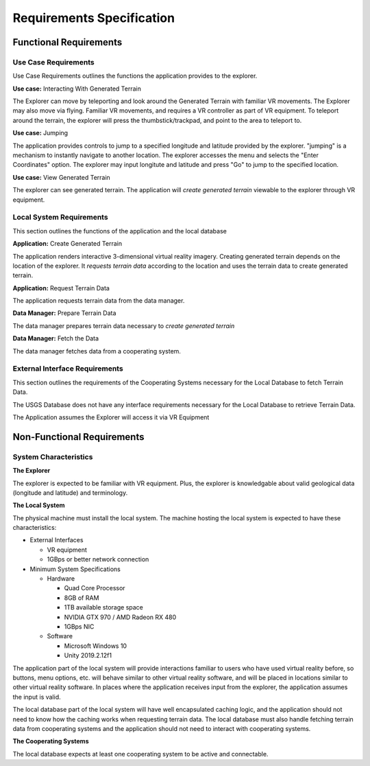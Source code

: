 Requirements Specification
======================================

Functional Requirements
------------------------

Use Case Requirements
``````````````````````

Use Case Requirements outlines the functions the application provides to the explorer.

**Use case:**  Interacting With Generated Terrain

The Explorer can move by teleporting and look around the Generated Terrain with familiar VR movements. The Explorer may also move via flying. Familiar VR movements, and requires a VR controller as part of VR equipment. To teleport around the terrain, the explorer will press the thumbstick/trackpad, and point to the area to teleport to.

**Use case:** Jumping

The application provides controls to jump to a specified longitude and latitude provided by the explorer. "jumping" is a mechanism to instantly navigate to another location. The explorer accesses the menu and selects the "Enter Coordinates" option. The explorer may input longitute and latitude and press "Go" to jump to the specified location.

**Use case:**  View Generated Terrain

The explorer can see generated terrain. The application will *create generated terrain* viewable to the explorer through VR equipment.

Local System Requirements
``````````````````````````

This section outlines the functions of the application and the local database

**Application:** Create Generated Terrain

The application renders interactive 3-dimensional virtual reality imagery. Creating generated terrain depends on the location of the explorer. It *requests terrain data* according to the location and uses the terrain data to create generated terrain.

**Application:** Request Terrain Data

The application requests terrain data from the data manager.

**Data Manager:** Prepare Terrain Data

The data manager prepares terrain data necessary to *create generated terrain*

**Data Manager:**  Fetch the Data

The data manager fetches data from a cooperating system.

External Interface Requirements
````````````````````````````````

This section outlines the requirements of the Cooperating Systems necessary for the Local Database to fetch Terrain Data.

The USGS Database does not have any interface requirements necessary for the Local Database to retrieve Terrain Data.

The Application assumes the Explorer will access it via VR Equipment

Non-Functional Requirements
--------------------------------

System Characteristics
````````````````````````````````

**The Explorer**

The explorer is expected to be familiar with VR equipment. Plus, the explorer is knowledgable about valid geological data (longitude and latitude) and terminology.

**The Local System**

The physical machine must install the local system. The machine hosting the local system is expected to have these characteristics:

*   External Interfaces

    *   VR equipment
    *   1GBps or better network connection

*   Minimum System Specifications

    *   Hardware

        *   Quad Core Processor
        *   8GB of RAM
        *   1TB available storage space
        *   NVIDIA GTX 970 / AMD Radeon RX 480
        *   1GBps NIC

    *   Software

        *   Microsoft Windows 10
        *   Unity 2019.2.12f1

The application part of the local system will provide interactions familiar to users who have used virtual reality before, so buttons, menu options, etc. will behave similar to other virtual reality software, and will be placed in locations similar to other virtual reality software. In places where the application receives input from the explorer, the application assumes the input is valid.

The local database part of the local system will have well encapsulated caching logic, and the application should not need to know how the caching works when requesting terrain data. The local database must also handle fetching terrain data from cooperating systems and the application should not need to interact with cooperating systems.

**The Cooperating Systems**

The local database expects at least one cooperating system to be active and connectable.
